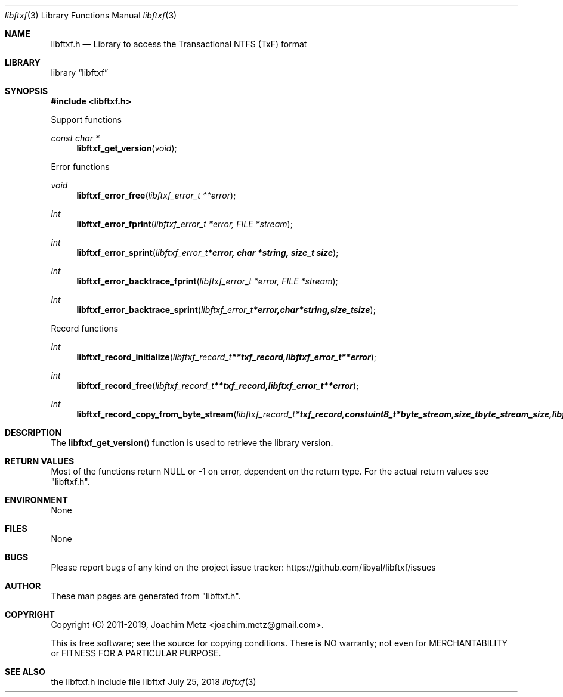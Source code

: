 .Dd July 25, 2018
.Dt libftxf 3
.Os libftxf
.Sh NAME
.Nm libftxf.h
.Nd Library to access the Transactional NTFS (TxF) format
.Sh LIBRARY
.Lb libftxf
.Sh SYNOPSIS
.In libftxf.h
.Pp
Support functions
.Ft const char *
.Fn libftxf_get_version "void"
.Pp
Error functions
.Ft void
.Fn libftxf_error_free "libftxf_error_t **error"
.Ft int
.Fn libftxf_error_fprint "libftxf_error_t *error, FILE *stream"
.Ft int
.Fn libftxf_error_sprint "libftxf_error_t *error, char *string, size_t size"
.Ft int
.Fn libftxf_error_backtrace_fprint "libftxf_error_t *error, FILE *stream"
.Ft int
.Fn libftxf_error_backtrace_sprint "libftxf_error_t *error, char *string, size_t size"
.Pp
Record functions
.Ft int
.Fn libftxf_record_initialize "libftxf_record_t **txf_record, libftxf_error_t **error"
.Ft int
.Fn libftxf_record_free "libftxf_record_t **txf_record, libftxf_error_t **error"
.Ft int
.Fn libftxf_record_copy_from_byte_stream "libftxf_record_t *txf_record, const uint8_t *byte_stream, size_t byte_stream_size, libftxf_error_t **error"
.Sh DESCRIPTION
The
.Fn libftxf_get_version
function is used to retrieve the library version.
.Sh RETURN VALUES
Most of the functions return NULL or \-1 on error, dependent on the return type.
For the actual return values see "libftxf.h".
.Sh ENVIRONMENT
None
.Sh FILES
None
.Sh BUGS
Please report bugs of any kind on the project issue tracker: https://github.com/libyal/libftxf/issues
.Sh AUTHOR
These man pages are generated from "libftxf.h".
.Sh COPYRIGHT
Copyright (C) 2011-2019, Joachim Metz <joachim.metz@gmail.com>.

This is free software; see the source for copying conditions.
There is NO warranty; not even for MERCHANTABILITY or FITNESS FOR A PARTICULAR PURPOSE.
.Sh SEE ALSO
the libftxf.h include file
